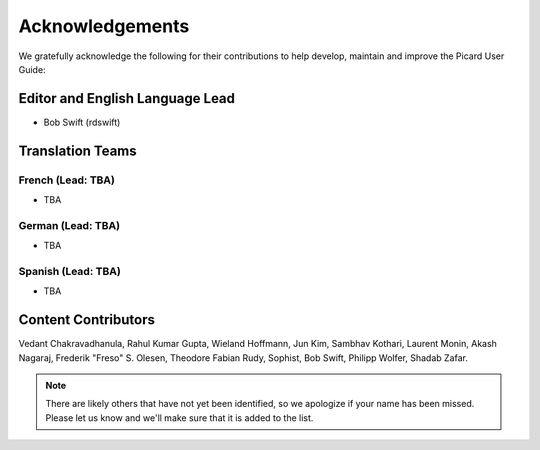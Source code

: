 .. MusicBrainz Picard Documentation Project
.. Prepared in 2020 by Bob Swift (bswift@rsds.ca)
.. This MusicBrainz Picard User Guide is licensed under CC0 1.0
.. A copy of the license is available at https://creativecommons.org/publicdomain/zero/1.0

Acknowledgements
================

.. index::
   single: acknowledgements

We gratefully acknowledge the following for their contributions to help develop, maintain and
improve the Picard User Guide:

Editor and English Language Lead
--------------------------------

* Bob Swift (rdswift)


Translation Teams
-----------------

French (Lead: TBA)
+++++++++++++++++++

* TBA


German (Lead: TBA)
++++++++++++++++++++

* TBA


Spanish (Lead: TBA)
+++++++++++++++++++++++

* TBA


Content Contributors
--------------------

Vedant Chakravadhanula,
Rahul Kumar Gupta,
Wieland Hoffmann,
Jun Kim,
Sambhav Kothari,
Laurent Monin,
Akash Nagaraj,
Frederik "Freso" S. Olesen,
Theodore Fabian Rudy,
Sophist,
Bob Swift,
Philipp Wolfer,
Shadab Zafar.

.. note::

   There are likely others that have not yet been identified, so we apologize if your name has been
   missed.  Please let us know and we'll make sure that it is added to the list.
